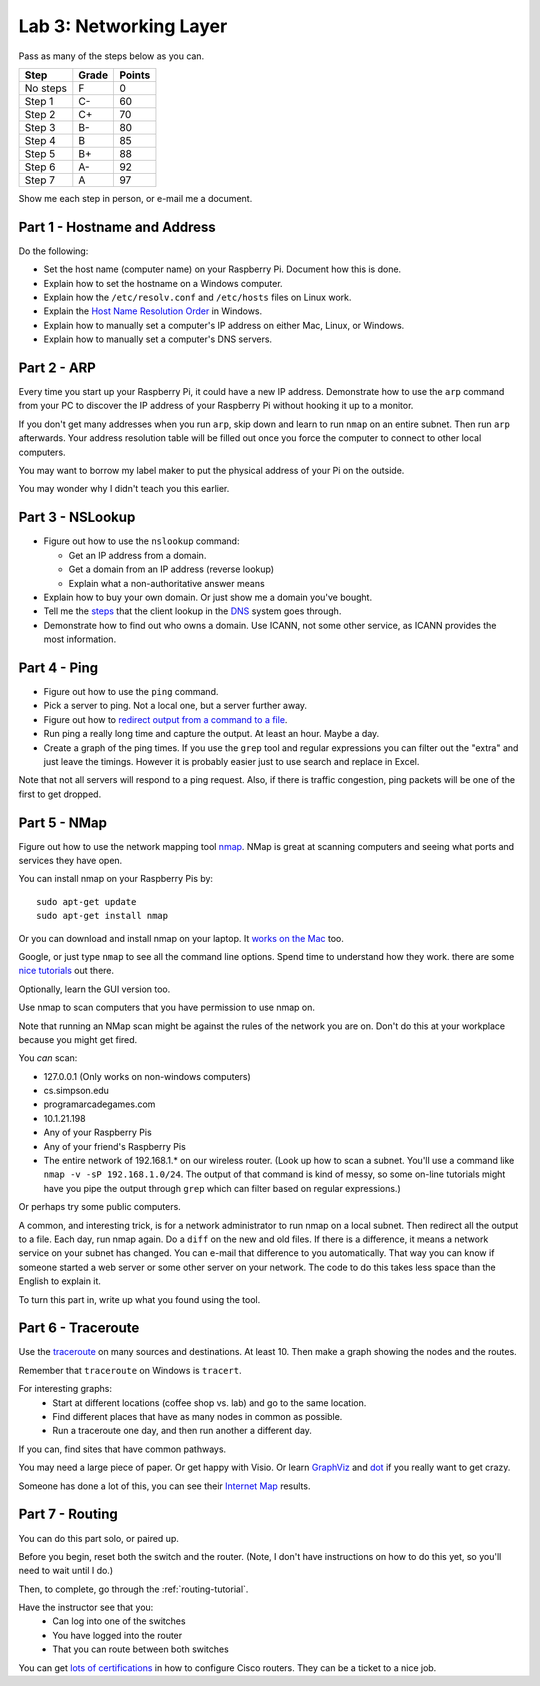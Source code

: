 Lab 3: Networking Layer
-----------------------

Pass as many of the steps below as you can.

========  ===== ======
Step      Grade Points
========  ===== ======
No steps  F     0
Step 1    C-    60
Step 2    C+    70
Step 3    B-    80
Step 4    B     85
Step 5    B+    88
Step 6    A-    92
Step 7    A     97
========  ===== ======

Show me each step in person, or e-mail me a document.

Part 1 - Hostname and Address
^^^^^^^^^^^^^^^^^^^^^^^^^^^^^

Do the following:

* Set the host name (computer name) on your Raspberry Pi.
  Document how this is done.
* Explain how to set the hostname on a Windows computer.
* Explain how the ``/etc/resolv.conf`` and ``/etc/hosts`` files on Linux work.
* Explain the
  `Host Name Resolution Order <https://support.microsoft.com/en-us/kb/172218>`_
  in Windows.
* Explain how to manually set a computer's IP address on either Mac, Linux, or Windows.
* Explain how to manually set a computer's DNS servers.

Part 2 - ARP
^^^^^^^^^^^^

Every time you start up your Raspberry Pi, it could have a new IP address.
Demonstrate how to use the ``arp`` command from your PC to discover the IP
address of your Raspberry Pi without hooking it up to a monitor.

If you don't get many addresses when you run ``arp``, skip down and learn to
run ``nmap`` on an entire subnet. Then run ``arp`` afterwards. Your address
resolution table will be filled out once you force the computer to connect to
other local computers.

You may want to borrow my label maker to put the physical address of your
Pi on the outside.

You may wonder why I didn't teach you this earlier.

Part 3 - NSLookup
^^^^^^^^^^^^^^^^^

* Figure out how to use the ``nslookup`` command:

  * Get an IP address from a domain.
  * Get a domain from an IP address (reverse lookup)
  * Explain what a non-authoritative answer means

* Explain how to buy your own domain. Or just show me a domain you've bought.
* Tell me the
  `steps <https://www.verisign.com/en_US/website-presence/online/how-dns-works/index.xhtml>`_
  that the client lookup in the
  `DNS <https://en.wikipedia.org/wiki/Domain_Name_System>`_ system goes through.
* Demonstrate how to find out who owns a domain. Use ICANN, not some other
  service, as ICANN provides the most information.

Part 4 - Ping
^^^^^^^^^^^^^

* Figure out how to use the ``ping`` command.
* Pick a server to ping. Not a local one, but a server further away.
* Figure out how to `redirect output from a command to a file <https://www.microsoft.com/resources/documentation/windows/xp/all/proddocs/en-us/redirection.mspx?mfr=true>`_.
* Run ping a really long time and capture the output. At least an hour. Maybe a day.
* Create a graph of the ping times. If you use the ``grep`` tool and regular expressions
  you can filter out the "extra" and just leave the timings. However it is probably
  easier just to use search and replace in Excel.

Note that not all servers will respond to a ping request. Also, if there is
traffic congestion, ping packets will be one of the first to get dropped.

Part 5 - NMap
^^^^^^^^^^^^^

Figure out how to use the network mapping tool `nmap`_. NMap is great at scanning
computers and seeing what ports and services they have open.

You can install nmap on your Raspberry Pis by::

  sudo apt-get update
  sudo apt-get install nmap

Or you can download and install nmap on your laptop. It
`works on the Mac <https://nmap.org/book/inst-macosx.html>`_ too.

Google, or just type ``nmap`` to see all the command line options. Spend time
to understand how they work.
there are some `nice tutorials <http://www.cyberciti.biz/networking/nmap-command-examples-tutorials/>`_ out there.

Optionally, learn the GUI version too.

Use nmap to scan computers that you have permission to use nmap on.

Note that running an NMap scan might
be against the rules of the network you are on. Don't do this at your workplace
because you might get fired.

You *can* scan:

* 127.0.0.1 (Only works on non-windows computers)
* cs.simpson.edu
* programarcadegames.com
* 10.1.21.198
* Any of your Raspberry Pis
* Any of your friend's Raspberry Pis
* The entire network of 192.168.1.* on our wireless router. (Look up how to
  scan a subnet. You'll use a command like ``nmap -v -sP 192.168.1.0/24``. The
  output of that command is kind of messy, so some on-line tutorials might have
  you pipe the output through ``grep`` which can filter based on regular expressions.)

Or perhaps try some public computers.

A common, and interesting trick, is for a network administrator to run nmap
on a local subnet. Then redirect all the output to a file. Each day, run nmap again.
Do a ``diff`` on the new and old files. If there is a difference, it means
a network service on your subnet has changed. You can e-mail that difference
to you automatically.
That way you can know if someone started a web server or some other server on
your network. The code to do this takes less space than the English to explain it.

To turn this part in, write up what you found using the tool.

Part 6 - Traceroute
^^^^^^^^^^^^^^^^^^^

Use the `traceroute <https://en.wikipedia.org/wiki/Traceroute>`_
on many sources and destinations. At least 10. Then make a graph
showing the nodes and the routes.

Remember that ``traceroute`` on Windows is ``tracert``.

For interesting graphs:
    * Start at different locations (coffee shop vs. lab) and go to the same
      location.
    * Find different places that have as many nodes in common as possible.
    * Run a traceroute one day, and then run another a different day.

If you can, find sites that have common pathways.

You may need a large piece of paper. Or get happy with Visio. Or learn
`GraphViz <http://www.graphviz.org/>`_ and
`dot <https://en.wikipedia.org/wiki/DOT_(graph_description_language)>`_ if you
really want to get crazy.

Someone has done a lot of this, you can see their `Internet Map`_ results.

Part 7 - Routing
^^^^^^^^^^^^^^^^

You can do this part solo, or paired up.

Before you begin, reset both the switch and the router. (Note, I don't have
instructions on how to do this yet, so you'll need to wait until I do.)

Then, to complete, go through the :ref:`routing-tutorial`.

Have the instructor see that you:
    * Can log into one of the switches
    * You have logged into the router
    * That you can route between both switches

You can get
`lots of certifications <http://www.cisco.com/c/en/us/training-events/training-certifications/certifications.html>`_
in how to configure Cisco routers. They can be a ticket to a nice job.


.. _nmap: https://nmap.org/
.. _Internet Map: http://internet-map.net/
